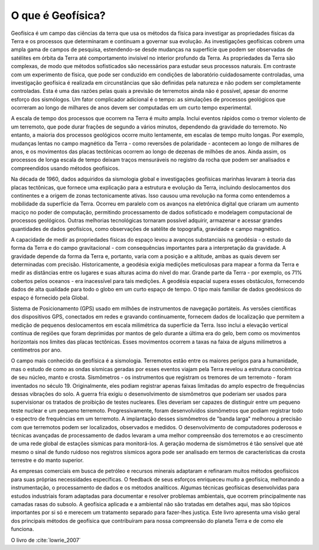 .. _Intro:

O que é Geofísica?
==================

Geofísica é um campo das ciências da terra que usa os métodos da física para investigar as propriedades físicas da Terra e os processos que determinaram e continuam a governar sua evolução. As investigações geofísicas cobrem uma ampla gama de campos de pesquisa, estendendo-se desde mudanças na superfície que podem ser observadas de satélites em órbita da Terra até comportamento invisível no interior profundo da Terra. As propriedades da Terra são complexas, de modo que métodos sofisticados são necessários para estudar seus processos naturais. Em contraste com um experimento de física, que pode ser conduzido em condições de laboratório cuidadosamente controladas, uma investigação geofísica é realizada em circunstâncias que são definidas pela natureza e não podem ser completamente controladas. Esta é uma das razões pelas quais a previsão de terremotos ainda não é possível, apesar do enorme esforço dos sismólogos. Um fator complicador adicional é o tempo: as simulações de processos geológicos que ocorreram ao longo de milhares de anos devem ser computadas em um curto tempo experimental.

A escala de tempo dos processos que ocorrem na Terra é muito ampla. Inclui eventos rápidos como o tremor violento de um terremoto, que pode durar frações de segundo a vários minutos, dependendo da gravidade do terremoto. No entanto, a maioria dos processos geológicos ocorre muito lentamente, em escalas de tempo muito longas. Por exemplo, mudanças lentas no campo magnético da Terra - como reversões de polaridade - acontecem ao longo de milhares de anos, e os movimentos das placas tectônicas ocorrem ao longo de dezenas de milhões de anos. Ainda assim, os processos de longa escala de tempo deixam traços mensuráveis no registro da rocha que podem ser analisados e compreendidos usando métodos geofísicos.

Na década de 1960, dados adquiridos da sismologia global e investigações geofísicas marinhas levaram à teoria das placas tectônicas, que fornece uma explicação para a estrutura e evolução da Terra, incluindo deslocamentos dos continentes e a origem de zonas tectonicamente ativas. Isso causou uma revolução na forma como entendemos a mobilidade da superfície da Terra. Ocorreu em paralelo com os avanços na eletrônica digital que criaram um aumento maciço no poder de computação, permitindo processamento de dados sofisticado e modelagem computacional de processos geológicos. Outras melhorias tecnológicas tornaram possível adquirir, armazenar e acessar grandes quantidades de dados geofísicos, como observações de satélite de topografia, gravidade e campo magnético.


A capacidade de medir as propriedades físicas do espaço levou a avanços substanciais na geodésia - o estudo da forma da Terra e do campo gravitacional - com consequências importantes para a interpretação da gravidade. A gravidade depende da forma da Terra e, portanto, varia com a posição e a altitude, ambas as quais devem ser determinadas com precisão. Historicamente, a geodésia exigia medições meticulosas para mapear a forma da Terra e medir as distâncias entre os lugares e suas alturas acima do nível do mar. Grande parte da Terra - por exemplo, os 71% cobertos pelos oceanos - era inacessível para tais medições. A geodésia espacial supera esses obstáculos, fornecendo dados de alta qualidade para todo o globo em um curto espaço de tempo. O tipo mais familiar de dados geodésicos do espaço é fornecido pela Global.

Sistema de Posicionamento (GPS) usado em milhões de instrumentos de navegação portáteis. As versões científicas dos dispositivos GPS, conectados em redes e gravando continuamente, fornecem dados de localização que permitem a medição de pequenos deslocamentos em escala milimétrica da superfície da Terra. Isso inclui a elevação vertical contínua de regiões que foram deprimidas por mantos de gelo durante a última era do gelo, bem como os movimentos horizontais nos limites das placas tectônicas. Esses movimentos ocorrem a taxas na faixa de alguns milímetros a centímetros por ano.

O campo mais conhecido da geofísica é a sismologia. Terremotos estão entre os maiores perigos para a humanidade, mas o estudo de como as ondas sísmicas geradas por esses eventos viajam pela Terra revelou a estrutura concêntrica de seu núcleo, manto e crosta. Sismômetros - os instrumentos que registram os tremores de um terremoto - foram inventados no século 19. Originalmente, eles podiam registrar apenas faixas limitadas do amplo espectro de frequências dessas vibrações do solo. A guerra fria exigiu o desenvolvimento de sismômetros que poderiam ser usados ​​para supervisionar os tratados de proibição de testes nucleares. Eles deveriam ser capazes de distinguir entre um pequeno teste nuclear e um pequeno terremoto. Progressivamente, foram desenvolvidos sismômetros que podiam registrar todo o espectro de frequências em um terremoto. A implantação desses sismômetros de "banda larga" melhorou a precisão com que terremotos podem ser localizados, observados e medidos. O desenvolvimento de computadores poderosos e técnicas avançadas de processamento de dados levaram a uma melhor compreensão dos terremotos e ao crescimento de uma rede global de estações sísmicas para monitorá-los. A geração moderna de sismômetros é tão sensível que até mesmo o sinal de fundo ruidoso nos registros sísmicos agora pode ser analisado em termos de características da crosta terrestre e do manto superior.

As empresas comerciais em busca de petróleo e recursos minerais adaptaram e refinaram muitos métodos geofísicos para suas próprias necessidades específicas. O feedback de seus esforços enriqueceu muito a geofísica, melhorando a instrumentação, o processamento de dados e os métodos analíticos. Algumas técnicas geofísicas desenvolvidas para estudos industriais foram adaptadas para documentar e resolver problemas ambientais, que ocorrem principalmente nas camadas rasas do subsolo. A geofísica aplicada e a ambiental não são tratadas em detalhes aqui, mas são tópicos importantes por si só e merecem um tratamento separado para fazer-lhes justiça. Este livro apresenta uma visão geral dos principais métodos de geofísica que contribuíram para nossa compreensão do planeta Terra e de como ele funciona.

O livro de :cite:`lowrie_2007`


